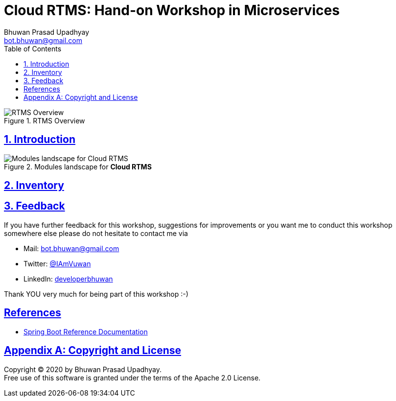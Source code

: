 = Cloud RTMS: Hand-on Workshop in Microservices
Bhuwan Prasad Upadhyay <bot.bhuwan@gmail.com>
:favicon: images/favicon.png
:doctype: book
:icons: font
:source-highlighter: highlightjs
:toc: left
:toclevels: 3
:imagesdir:
:sectlinks:
:sectanchors:
:numbered: ''
:docinfo:

.RTMS Overview

image::images/RTMSOverview.png[scaledwidth="40%", scaledheight="40%",alt="RTMS Overview"]

.Welcome to the **Cloud RTMS: Hand-on Workshop in Microservices**.

== Introduction

.Modules landscape for **Cloud RTMS**

image::images/ModuleLandscape.png[scaledwidth="40%", scaledheight="40%",alt="Modules landscape for Cloud RTMS"]

== Inventory

== Feedback

If you have further feedback for this workshop, suggestions for improvements or you want me to
conduct this workshop somewhere else please do not hesitate to contact me via

* Mail: bot.bhuwan@gmail.com
* Twitter: https://twitter.com/IAmVuwan[@IAmVuwan]
* LinkedIn: https://www.linkedin.com/in/developerbhuwan[developerbhuwan]

Thank YOU very much for being part of this workshop :-)

[bibliography]
== References

* https://docs.spring.io/spring-boot/docs/current/reference/htmlsingle/[Spring Boot Reference Documentation]

[appendix]
== Copyright and License

Copyright (C) 2020 by {author}. +
Free use of this software is granted under the terms of the Apache 2.0 License.
